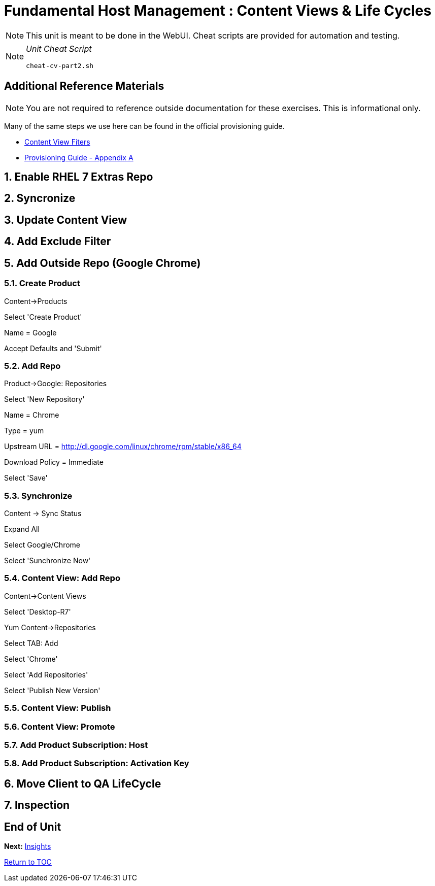 :sectnums:
:sectnumlevels: 3
ifdef::env-github[]
:tip-caption: :bulb:
:note-caption: :information_source:
:important-caption: :heavy_exclamation_mark:
:caution-caption: :fire:
:warning-caption: :warning:
endif::[]

= Fundamental Host Management : Content Views & Life Cycles

NOTE: This unit is meant to be done in the WebUI.  Cheat scripts are provided for automation and testing.

[NOTE]
====
_Unit Cheat Script_
----
cheat-cv-part2.sh
----
====


[discrete]
== Additional Reference Materials

NOTE: You are not required to reference outside documentation for these exercises.  This is informational only.

Many of the same steps we use here can be found in the official provisioning guide.

    * link:https://access.redhat.com/solutions/1564953[Content View Fiters]

    * link:https://access.redhat.com/documentation/en-us/red_hat_satellite/6.4/html/provisioning_guide/initialization_script_for_provisioning_examples[Provisioning Guide - Appendix A]

== Enable RHEL 7 Extras Repo

== Syncronize

== Update Content View

== Add Exclude Filter

== Add Outside Repo (Google Chrome)

=== Create Product

Content->Products

Select 'Create Product'

Name = Google

Accept Defaults and 'Submit'

=== Add Repo

Product->Google: Repositories

Select 'New Repository'

Name = Chrome

Type = yum

Upstream URL = http://dl.google.com/linux/chrome/rpm/stable/x86_64

Download Policy = Immediate

Select 'Save'

=== Synchronize

Content -> Sync Status

Expand All

Select Google/Chrome

Select 'Sunchronize Now'

=== Content View: Add Repo

Content->Content Views

Select 'Desktop-R7'

Yum Content->Repositories

Select TAB: Add

Select 'Chrome'

Select 'Add Repositories'

Select 'Publish New Version'


=== Content View: Publish 

=== Content View: Promote

=== Add Product Subscription: Host

=== Add Product Subscription: Activation Key

== Move Client to QA LifeCycle

== Inspection

[discrete]
== End of Unit

*Next:* link:Insights.adoc[Insights]

link:../SAT6-Workshop.adoc[Return to TOC]

////
Always end files with a blank line to avoid include problems.
////
